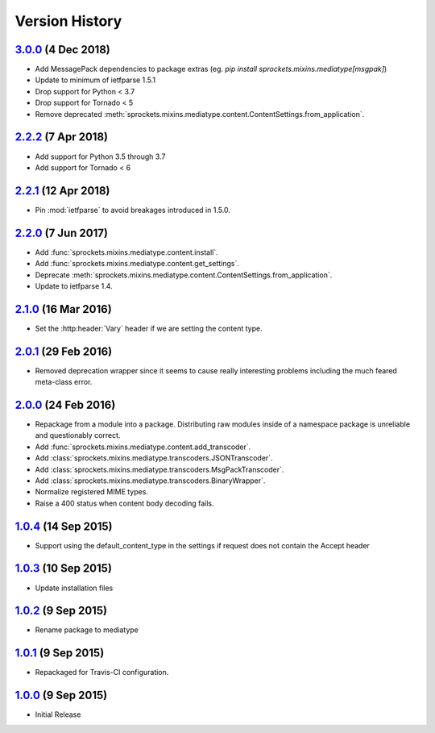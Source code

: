 Version History
===============

`3.0.0`_ (4 Dec 2018)
---------------------
- Add MessagePack dependencies to package extras (eg. `pip install sprockets.mixins.mediatype[msgpak]`)
- Update to minimum of ietfparse 1.5.1
- Drop support for Python < 3.7
- Drop support for Tornado < 5
- Remove deprecated :meth:`sprockets.mixins.mediatype.content.ContentSettings.from_application`.

`2.2.2`_ (7 Apr 2018)
---------------------
- Add support for Python 3.5 through 3.7
- Add support for Tornado < 6

`2.2.1`_ (12 Apr 2018)
----------------------
- Pin :mod:`ietfparse` to avoid breakages introduced in 1.5.0.

`2.2.0`_ (7 Jun 2017)
---------------------
- Add :func:`sprockets.mixins.mediatype.content.install`.
- Add :func:`sprockets.mixins.mediatype.content.get_settings`.
- Deprecate :meth:`sprockets.mixins.mediatype.content.ContentSettings.from_application`.
- Update to ietfparse 1.4.

`2.1.0`_ (16 Mar 2016)
----------------------
- Set the :http:header:`Vary` header if we are setting the content type.

`2.0.1`_ (29 Feb 2016)
----------------------
- Removed deprecation wrapper since it seems to cause really interesting
  problems including the much feared meta-class error.

`2.0.0`_ (24 Feb 2016)
----------------------
- Repackage from a module into a package.  Distributing raw modules inside
  of a namespace package is unreliable and questionably correct.
- Add :func:`sprockets.mixins.mediatype.content.add_transcoder`.
- Add :class:`sprockets.mixins.mediatype.transcoders.JSONTranscoder`.
- Add :class:`sprockets.mixins.mediatype.transcoders.MsgPackTranscoder`.
- Add :class:`sprockets.mixins.mediatype.transcoders.BinaryWrapper`.
- Normalize registered MIME types.
- Raise a 400 status when content body decoding fails.

`1.0.4`_ (14 Sep 2015)
----------------------
- Support using the default_content_type in the settings if request does not
  contain the Accept header

`1.0.3`_ (10 Sep 2015)
----------------------
- Update installation files

`1.0.2`_ (9 Sep 2015)
---------------------
- Rename package to mediatype

`1.0.1`_ (9 Sep 2015)
---------------------
- Repackaged for Travis-CI configuration.

`1.0.0`_ (9 Sep 2015)
---------------------
- Initial Release

.. _Next Release: https://github.com/sprockets/sprockets.mixins.mediatype/compare/3.0.0...HEAD
.. _3.0.0: https://github.com/sprockets/sprockets.mixins.mediatype/compare/2.2.2...3.0.0
.. _2.2.2: https://github.com/sprockets/sprockets.mixins.mediatype/compare/2.2.1...2.2.2
.. _2.2.1: https://github.com/sprockets/sprockets.mixins.mediatype/compare/2.2.0...2.2.1
.. _2.2.0: https://github.com/sprockets/sprockets.mixins.mediatype/compare/2.1.0...2.2.0
.. _2.1.0: https://github.com/sprockets/sprockets.mixins.mediatype/compare/2.0.1...2.1.0
.. _2.0.1: https://github.com/sprockets/sprockets.mixins.mediatype/compare/2.0.0...2.0.1
.. _2.0.0: https://github.com/sprockets/sprockets.mixins.mediatype/compare/1.0.4...2.0.0
.. _1.0.4: https://github.com/sprockets/sprockets.mixins.mediatype/compare/1.0.3...1.0.4
.. _1.0.3: https://github.com/sprockets/sprockets.mixins.mediatype/compare/1.0.2...1.0.3
.. _1.0.2: https://github.com/sprockets/sprockets.mixins.mediatype/compare/1.0.1...1.0.2
.. _1.0.1: https://github.com/sprockets/sprockets.mixins.mediatype/compare/1.0.0...1.0.1
.. _1.0.0: https://github.com/sprockets/sprockets.mixins.mediatype/compare/0.0.0...1.0.0

